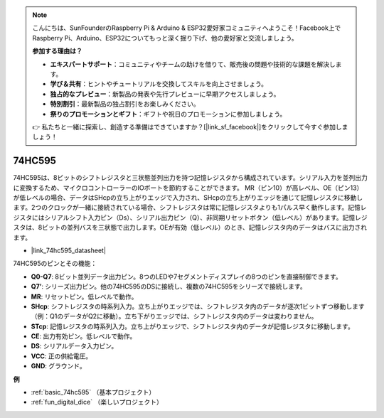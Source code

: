 .. note::

    こんにちは、SunFounderのRaspberry Pi & Arduino & ESP32愛好家コミュニティへようこそ！Facebook上でRaspberry Pi、Arduino、ESP32についてもっと深く掘り下げ、他の愛好家と交流しましょう。

    **参加する理由は？**

    - **エキスパートサポート**：コミュニティやチームの助けを借りて、販売後の問題や技術的な課題を解決します。
    - **学び＆共有**：ヒントやチュートリアルを交換してスキルを向上させましょう。
    - **独占的なプレビュー**：新製品の発表や先行プレビューに早期アクセスしましょう。
    - **特別割引**：最新製品の独占割引をお楽しみください。
    - **祭りのプロモーションとギフト**：ギフトや祝日のプロモーションに参加しましょう。

    👉 私たちと一緒に探索し、創造する準備はできていますか？[|link_sf_facebook|]をクリックして今すぐ参加しましょう！

.. _cpn_74hc595:

74HC595
===========

.. image:: img/74HC595.png

74HC595は、8ビットのシフトレジスタと三状態並列出力を持つ記憶レジスタから構成されています。シリアル入力を並列出力に変換するため、マイクロコントローラーのIOポートを節約することができます。
MR（ピン10）が高レベル、OE（ピン13）が低レベルの場合、データはSHcpの立ち上がりエッジで入力され、SHcpの立ち上がりエッジを通じて記憶レジスタに移動します。2つのクロックが一緒に接続されている場合、シフトレジスタは常に記憶レジスタよりも1パルス早く動作します。記憶レジスタにはシリアルシフト入力ピン（Ds）、シリアル出力ピン（Q）、非同期リセットボタン（低レベル）があります。記憶レジスタは、8ビットの並列バスを三状態で出力します。OEが有効（低レベル）のとき、記憶レジスタ内のデータはバスに出力されます。

* |link_74hc595_datasheet|

.. image:: img/74hc595_pin.png
    :width: 600

74HC595のピンとその機能：

* **Q0-Q7**: 8ビット並列データ出力ピン。8つのLEDや7セグメントディスプレイの8つのピンを直接制御できます。
* **Q7’**: シリーズ出力ピン。他の74HC595のDSに接続し、複数の74HC595をシリーズで接続します。
* **MR**: リセットピン。低レベルで動作。
* **SHcp**: シフトレジスタの時系列入力。立ち上がりエッジでは、シフトレジスタ内のデータが逐次1ビットずつ移動します（例：Q1のデータがQ2に移動）。立ち下がりエッジでは、シフトレジスタ内のデータは変わりません。
* **STcp**: 記憶レジスタの時系列入力。立ち上がりエッジで、シフトレジスタ内のデータが記憶レジスタに移動します。
* **CE**: 出力有効ピン。低レベルで動作。
* **DS**: シリアルデータ入力ピン。
* **VCC**: 正の供給電圧。
* **GND**: グラウンド。

**例**

* :ref:`basic_74hc595` （基本プロジェクト）
* :ref:`fun_digital_dice` （楽しいプロジェクト）

